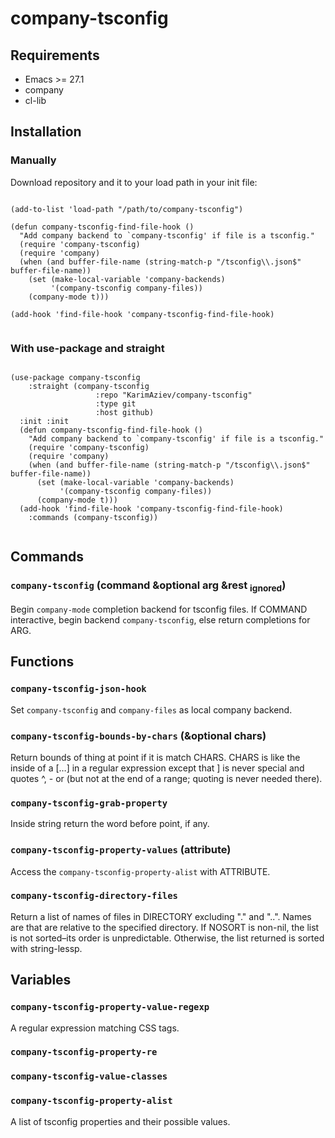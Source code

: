 * company-tsconfig

** Requirements

+ Emacs >= 27.1
+ company
+ cl-lib

** Installation

*** Manually

Download repository and it to your load path in your init file:

#+begin_src elisp :eval no

(add-to-list 'load-path "/path/to/company-tsconfig")

(defun company-tsconfig-find-file-hook ()
  "Add company backend to `company-tsconfig' if file is a tsconfig."
  (require 'company-tsconfig)
  (require 'company)
  (when (and buffer-file-name (string-match-p "/tsconfig\\.json$" buffer-file-name))
    (set (make-local-variable 'company-backends)
         '(company-tsconfig company-files))
    (company-mode t)))

(add-hook 'find-file-hook 'company-tsconfig-find-file-hook)

#+end_src

*** With use-package and straight

#+begin_src elisp :eval no

(use-package company-tsconfig
	:straight (company-tsconfig
			       :repo "KarimAziev/company-tsconfig"
			       :type git
			       :host github)
  :init :init
  (defun company-tsconfig-find-file-hook ()
    "Add company backend to `company-tsconfig' if file is a tsconfig."
    (require 'company-tsconfig)
    (require 'company)
    (when (and buffer-file-name (string-match-p "/tsconfig\\.json$" buffer-file-name))
      (set (make-local-variable 'company-backends)
           '(company-tsconfig company-files))
      (company-mode t)))
  (add-hook 'find-file-hook 'company-tsconfig-find-file-hook)
	:commands (company-tsconfig))

#+end_src

** Commands

*** ~company-tsconfig~  (command &optional arg &rest _ignored)
Begin ~company-mode~ completion backend for tsconfig files. If COMMAND interactive, begin backend ~company-tsconfig~, else return completions for ARG.
** Functions

*** ~company-tsconfig-json-hook~
Set ~company-tsconfig~ and ~company-files~ as local company backend.
*** ~company-tsconfig-bounds-by-chars~  (&optional chars)
Return bounds of thing at point if it is match CHARS. CHARS is like the inside of a [...] in a regular expression except that ] is never special and quotes ^, - or (but not at the end of a range; quoting is never needed there).
*** ~company-tsconfig-grab-property~
Inside string return the word before point, if any.
*** ~company-tsconfig-property-values~  (attribute)
Access the ~company-tsconfig-property-alist~ with ATTRIBUTE.
*** ~company-tsconfig-directory-files~
Return a list of names of files in DIRECTORY excluding "." and "..". Names are that are relative to the specified directory. If NOSORT is non-nil, the list is not sorted--its order is unpredictable. Otherwise, the list returned is sorted with string-lessp.
** Variables

*** ~company-tsconfig-property-value-regexp~
A regular expression matching CSS tags.
*** ~company-tsconfig-property-re~
*** ~company-tsconfig-value-classes~
*** ~company-tsconfig-property-alist~
A list of tsconfig properties and their possible values.
